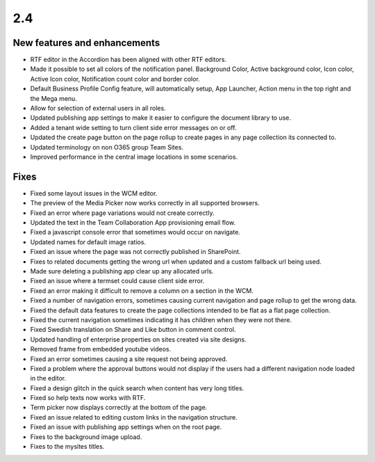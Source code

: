 2.4
========================================

New features and enhancements
******************************

- RTF editor in the Accordion has been aligned with other RTF editors.
- Made it possible to set all colors of the notification panel. Background Color, Active background color, Icon color, Active Icon color, Notification count color and border color.
- Default Business Profile Config feature, will automatically setup, App Launcher, Action menu in the top right and the Mega menu.
- Allow for selection of external users in all roles.
- Updated publishing app settings to make it easier to configure the document library to use.
- Added a tenant wide setting to turn client side error messages on or off.
- Updated the create page button on the page rollup to create pages in any page collection its connected to. 
- Updated terminology on non O365 group Team Sites.
- Improved performance in the central image locations in some scenarios.

Fixes
***********************

- Fixed some layout issues in the WCM editor.
- The preview of the Media Picker now works correctly in all supported browsers.
- Fixed an error where page variations would not create correctly.
- Updated the text in the Team Collaboration App provisioning email flow.
- Fixed a javascript console error that sometimes would occur on navigate.
- Updated names for default image ratios.
- Fixed an issue where the page was not correctly published in SharePoint.
- Fixes to related documents getting the wrong url when updated and a custom fallback url being used.
- Made sure deleting a publishing app clear up any allocated urls.
- Fixed an issue where a termset could cause client side error.
- Fixed an error making it difficult to remove a column on a section in the WCM.
- Fixed a number of navigation errors, sometimes causing current navigation and page rollup to get the wrong data. 
- Fixed the default data features to create the page collections intended to be flat as a flat page collection.
- Fixed the current navigation sometimes indicating it has children when they were not there.
- Fixed Swedish translation on Share and Like button in comment control. 
- Updated handling of enterprise properties on sites created via site designs. 
- Removed frame from embedded youtube videos.
- Fixed an error sometimes causing a site request not being approved.
- Fixed a problem where the approval buttons would not display if the users had a different navigation node loaded in the editor. 
- Fixed a design glitch in the quick search when content has very long titles. 
- Fixed so help texts now works with RTF.
- Term picker now displays correctly at the bottom of the page. 
- Fixed an issue related to editing custom links in the navigation structure. 
- Fixed an issue with publishing app settings when on the root page. 
- Fixes to the background image upload. 
- Fixes to the mysites titles.

